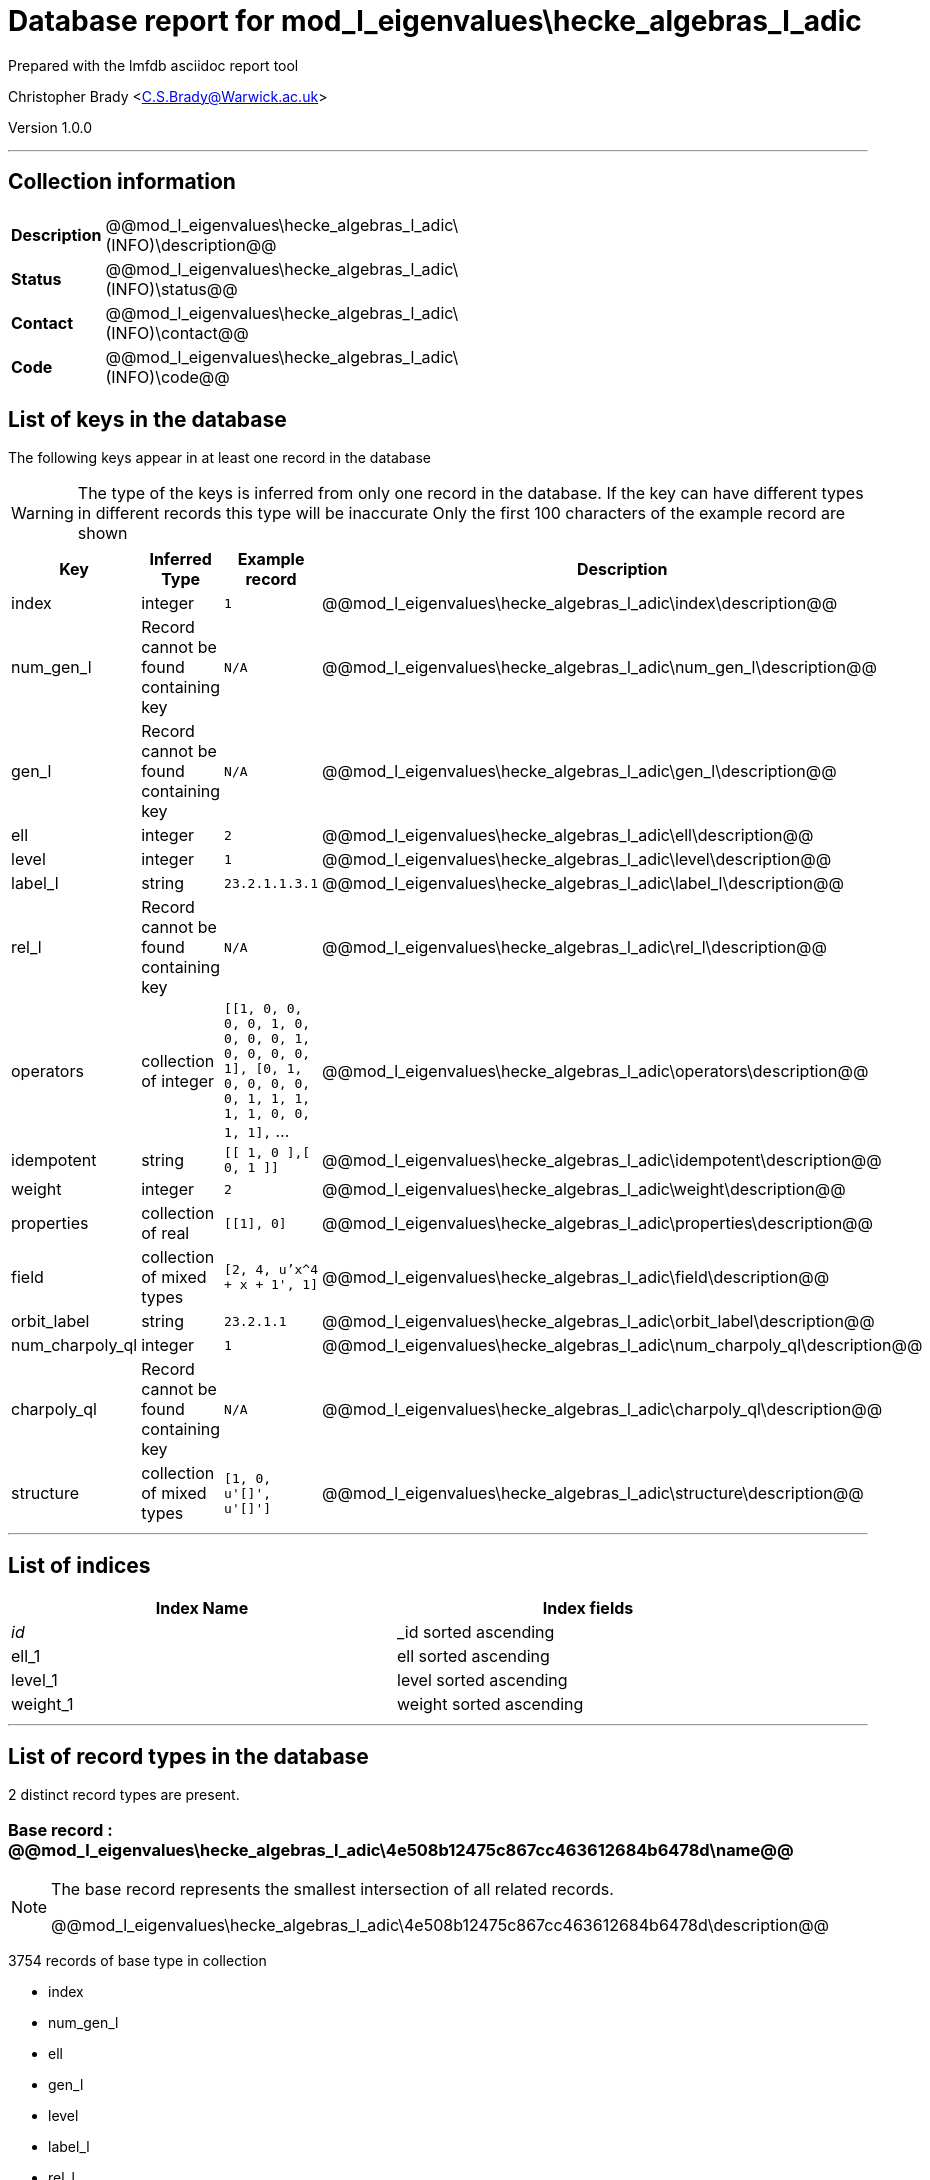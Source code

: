 = Database report for mod_l_eigenvalues\hecke_algebras_l_adic =

Prepared with the lmfdb asciidoc report tool

Christopher Brady <C.S.Brady@Warwick.ac.uk>

Version 1.0.0

'''

== Collection information ==

[width="50%", ]
|==============================
a|*Description* a| @@mod_l_eigenvalues\hecke_algebras_l_adic\(INFO)\description@@
a|*Status* a| @@mod_l_eigenvalues\hecke_algebras_l_adic\(INFO)\status@@
a|*Contact* a| @@mod_l_eigenvalues\hecke_algebras_l_adic\(INFO)\contact@@
a|*Code* a| @@mod_l_eigenvalues\hecke_algebras_l_adic\(INFO)\code@@
|==============================

== List of keys in the database ==

The following keys appear in at least one record in the database

[WARNING]
====
The type of the keys is inferred from only one record in the database. If the key can have different types in different records this type will be inaccurate
Only the first 100 characters of the example record are shown
====

[width="90%", options="header", ]
|==============================
a|Key a| Inferred Type a| Example record a| Description
a|index a| integer a| `1` a| @@mod_l_eigenvalues\hecke_algebras_l_adic\index\description@@
a|num_gen_l a| Record cannot be found containing key a| `N/A` a| @@mod_l_eigenvalues\hecke_algebras_l_adic\num_gen_l\description@@
a|gen_l a| Record cannot be found containing key a| `N/A` a| @@mod_l_eigenvalues\hecke_algebras_l_adic\gen_l\description@@
a|ell a| integer a| `2` a| @@mod_l_eigenvalues\hecke_algebras_l_adic\ell\description@@
a|level a| integer a| `1` a| @@mod_l_eigenvalues\hecke_algebras_l_adic\level\description@@
a|label_l a| string a| `23.2.1.1.3.1` a| @@mod_l_eigenvalues\hecke_algebras_l_adic\label_l\description@@
a|rel_l a| Record cannot be found containing key a| `N/A` a| @@mod_l_eigenvalues\hecke_algebras_l_adic\rel_l\description@@
a|operators a| collection of integer a| `[[1, 0, 0, 0, 0, 1, 0, 0, 0, 0, 1, 0, 0, 0, 0, 1], [0, 1, 0, 0, 0, 0, 0, 1, 1, 1, 1, 1, 0, 0, 1, 1],` ... a| @@mod_l_eigenvalues\hecke_algebras_l_adic\operators\description@@
a|idempotent a| string a| `[[ 1, 0 ],[ 0, 1 ]]` a| @@mod_l_eigenvalues\hecke_algebras_l_adic\idempotent\description@@
a|weight a| integer a| `2` a| @@mod_l_eigenvalues\hecke_algebras_l_adic\weight\description@@
a|properties a| collection of real a| `[[1], 0]` a| @@mod_l_eigenvalues\hecke_algebras_l_adic\properties\description@@
a|field a| collection of mixed types a| `[2, 4, u'x^4 + x + 1', 1]` a| @@mod_l_eigenvalues\hecke_algebras_l_adic\field\description@@
a|orbit_label a| string a| `23.2.1.1` a| @@mod_l_eigenvalues\hecke_algebras_l_adic\orbit_label\description@@
a|num_charpoly_ql a| integer a| `1` a| @@mod_l_eigenvalues\hecke_algebras_l_adic\num_charpoly_ql\description@@
a|charpoly_ql a| Record cannot be found containing key a| `N/A` a| @@mod_l_eigenvalues\hecke_algebras_l_adic\charpoly_ql\description@@
a|structure a| collection of mixed types a| `[1, 0, u'[]', u'[]']` a| @@mod_l_eigenvalues\hecke_algebras_l_adic\structure\description@@
|==============================

'''

== List of indices ==

[width="90%", options="header", ]
|==============================
a|Index Name a| Index fields
a|_id_ a| _id sorted ascending
a|ell_1 a| ell sorted ascending
a|level_1 a| level sorted ascending
a|weight_1 a| weight sorted ascending
|==============================

'''

== List of record types in the database ==

2 distinct record types are present.

****
[discrete]
=== Base record : @@mod_l_eigenvalues\hecke_algebras_l_adic\4e508b12475c867cc463612684b6478d\name@@ ===

[NOTE]
====
The base record represents the smallest intersection of all related records.

@@mod_l_eigenvalues\hecke_algebras_l_adic\4e508b12475c867cc463612684b6478d\description@@
====

3754 records of base type in collection

* index 
* num_gen_l 
* ell 
* gen_l 
* level 
* label_l 
* rel_l 
* idempotent 
* weight 
* orbit_label 
* num_charpoly_ql 
* charpoly_ql 



****

'''

=== Derived records ===

[NOTE]
====
Derived records are the record types that actually exist in the database.They are represented as differences from the base record
====

****
[discrete]
=== @@mod_l_eigenvalues\hecke_algebras_l_adic\9130b5310c421488c3eba35173547602\name@@ ===

[NOTE]
====
@@mod_l_eigenvalues\hecke_algebras_l_adic\9130b5310c421488c3eba35173547602\description@@


====

17 records extended from base type

* field 
* operators 
* properties 
* structure 



****

'''

== Notes ==

@@mod_l_eigenvalues\hecke_algebras_l_adic\(NOTES)\description@@


